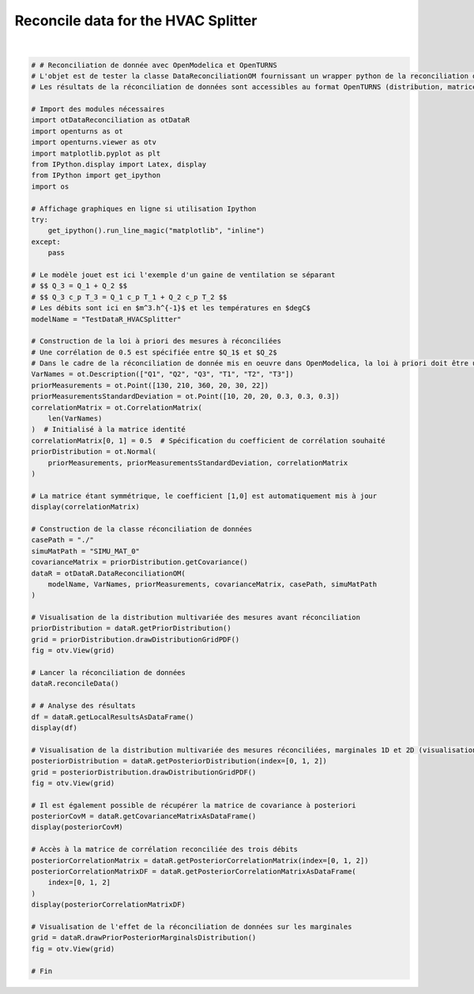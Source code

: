 
.. DO NOT EDIT.
.. THIS FILE WAS AUTOMATICALLY GENERATED BY SPHINX-GALLERY.
.. TO MAKE CHANGES, EDIT THE SOURCE PYTHON FILE:
.. "auto_examples/plot_HVACSplitter.py"
.. LINE NUMBERS ARE GIVEN BELOW.

.. only:: html

    .. note::
        :class: sphx-glr-download-link-note

        :ref:`Go to the end <sphx_glr_download_auto_examples_plot_HVACSplitter.py>`
        to download the full example code.

.. rst-class:: sphx-glr-example-title

.. _sphx_glr_auto_examples_plot_HVACSplitter.py:


Reconcile data for the HVAC Splitter
++++++++++++++++++++++++++++++++++++++++++++++++++++++++++++++++++++++++++++++++

.. GENERATED FROM PYTHON SOURCE LINES 5-89



.. rst-class:: sphx-glr-horizontal


    *

      .. image-sg:: /auto_examples/images/sphx_glr_plot_HVACSplitter_001.png
         :alt: Iso-PDF values
         :srcset: /auto_examples/images/sphx_glr_plot_HVACSplitter_001.png
         :class: sphx-glr-multi-img

    *

      .. image-sg:: /auto_examples/images/sphx_glr_plot_HVACSplitter_002.png
         :alt: Iso-PDF values
         :srcset: /auto_examples/images/sphx_glr_plot_HVACSplitter_002.png
         :class: sphx-glr-multi-img

    *

      .. image-sg:: /auto_examples/images/sphx_glr_plot_HVACSplitter_003.png
         :alt: plot HVACSplitter
         :srcset: /auto_examples/images/sphx_glr_plot_HVACSplitter_003.png
         :class: sphx-glr-multi-img


.. rst-class:: sphx-glr-script-out

 .. code-block:: none

    6x6
    [[ 1   0.5 0   0   0   0   ]
     [ 0.5 1   0   0   0   0   ]
     [ 0   0   1   0   0   0   ]
     [ 0   0   0   1   0   0   ]
     [ 0   0   0   0   1   0   ]
     [ 0   0   0   0   0   1   ]]
      Variable to be Estimated   Initial Measured Value   ...  Result of Local Test   Local Quality  
    0                        Q1                      130  ...                  False          1.63955
    1                        Q2                      210  ...                  False          1.54129
    2                        Q3                      360  ...                  False          1.95260
    3                        T1                       20  ...                  False          3.93282
    4                        T2                       30  ...                  False          5.89163
    5                        T3                       22  ...                  False          5.23419

    [6 rows x 7 columns]
                 Q1          Q2          Q3        T1        T2        T3
    Sxij                                                                 
    Q1    59.507600   20.459700   79.967300  0.205535  0.220526 -0.426061
    Q2    20.459700  141.423000  161.883000 -0.565945 -0.607225  1.173170
    Q3    79.967300  161.883000  241.850000 -0.360411 -0.386699  0.747109
    T1     0.205535   -0.565945   -0.360411  0.079768 -0.010978  0.021209
    T2     0.220526   -0.607225   -0.386699 -0.010978  0.078221  0.022757
    T3    -0.426061    1.173170    0.747109  0.021209  0.022757  0.046034
              Q1        Q2        Q3
    Q1  1.000000  0.223025  0.666581
    Q2  0.223025  1.000000  0.875323
    Q3  0.666581  0.875323  1.000000






|

.. code-block:: Python


    # # Reconciliation de donnée avec OpenModelica et OpenTURNS
    # L'objet est de tester la classe DataReconciliationOM fournissant un wrapper python de la reconciliation de donnée réalisée dans OpenModelica.
    # Les résultats de la réconciliation de données sont accessibles au format OpenTURNS (distribution, matrices) pour être visualisés et utilisés dans des études d'incertitudes (propagation, calage par exemple).

    # Import des modules nécessaires
    import otDataReconciliation as otDataR
    import openturns as ot
    import openturns.viewer as otv
    import matplotlib.pyplot as plt
    from IPython.display import Latex, display
    from IPython import get_ipython
    import os

    # Affichage graphiques en ligne si utilisation Ipython
    try:
        get_ipython().run_line_magic("matplotlib", "inline")
    except:
        pass

    # Le modèle jouet est ici l'exemple d'un gaine de ventilation se séparant
    # $$ Q_3 = Q_1 + Q_2 $$
    # $$ Q_3 c_p T_3 = Q_1 c_p T_1 + Q_2 c_p T_2 $$
    # Les débits sont ici en $m^3.h^{-1}$ et les températures en $degC$
    modelName = "TestDataR_HVACSplitter"

    # Construction de la loi à priori des mesures à réconciliées
    # Une corrélation de 0.5 est spécifiée entre $Q_1$ et $Q_2$
    # Dans le cadre de la réconciliation de donnée mis en oeuvre dans OpenModelica, la loi à priori doit être une loi normale multivariée.
    VarNames = ot.Description(["Q1", "Q2", "Q3", "T1", "T2", "T3"])
    priorMeasurements = ot.Point([130, 210, 360, 20, 30, 22])
    priorMeasurementsStandardDeviation = ot.Point([10, 20, 20, 0.3, 0.3, 0.3])
    correlationMatrix = ot.CorrelationMatrix(
        len(VarNames)
    )  # Initialisé à la matrice identité
    correlationMatrix[0, 1] = 0.5  # Spécification du coefficient de corrélation souhaité
    priorDistribution = ot.Normal(
        priorMeasurements, priorMeasurementsStandardDeviation, correlationMatrix
    )

    # La matrice étant symmétrique, le coefficient [1,0] est automatiquement mis à jour
    display(correlationMatrix)

    # Construction de la classe réconciliation de données
    casePath = "./"
    simuMatPath = "SIMU_MAT_0"
    covarianceMatrix = priorDistribution.getCovariance()
    dataR = otDataR.DataReconciliationOM(
        modelName, VarNames, priorMeasurements, covarianceMatrix, casePath, simuMatPath
    )

    # Visualisation de la distribution multivariée des mesures avant réconciliation
    priorDistribution = dataR.getPriorDistribution()
    grid = priorDistribution.drawDistributionGridPDF()
    fig = otv.View(grid)

    # Lancer la réconciliation de données
    dataR.reconcileData()

    # # Analyse des résultats
    df = dataR.getLocalResultsAsDataFrame()
    display(df)

    # Visualisation de la distribution multivariée des mesures réconciliées, marginales 1D et 2D (visualisation de la dépendance à posteriori)
    posteriorDistribution = dataR.getPosteriorDistribution(index=[0, 1, 2])
    grid = posteriorDistribution.drawDistributionGridPDF()
    fig = otv.View(grid)

    # Il est également possible de récupérer la matrice de covariance à posteriori
    posteriorCovM = dataR.getCovarianceMatrixAsDataFrame()
    display(posteriorCovM)

    # Accès à la matrice de corrélation reconciliée des trois débits
    posteriorCorrelationMatrix = dataR.getPosteriorCorrelationMatrix(index=[0, 1, 2])
    posteriorCorrelationMatrixDF = dataR.getPosteriorCorrelationMatrixAsDataFrame(
        index=[0, 1, 2]
    )
    display(posteriorCorrelationMatrixDF)

    # Visualisation de l'effet de la réconciliation de données sur les marginales
    grid = dataR.drawPriorPosteriorMarginalsDistribution()
    fig = otv.View(grid)

    # Fin


.. rst-class:: sphx-glr-timing

   **Total running time of the script:** (0 minutes 3.175 seconds)


.. _sphx_glr_download_auto_examples_plot_HVACSplitter.py:

.. only:: html

  .. container:: sphx-glr-footer sphx-glr-footer-example

    .. container:: sphx-glr-download sphx-glr-download-jupyter

      :download:`Download Jupyter notebook: plot_HVACSplitter.ipynb <plot_HVACSplitter.ipynb>`

    .. container:: sphx-glr-download sphx-glr-download-python

      :download:`Download Python source code: plot_HVACSplitter.py <plot_HVACSplitter.py>`

    .. container:: sphx-glr-download sphx-glr-download-zip

      :download:`Download zipped: plot_HVACSplitter.zip <plot_HVACSplitter.zip>`
